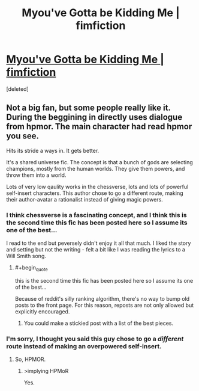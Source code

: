 #+TITLE: Myou've Gotta be Kidding Me | fimfiction

* [[http://www.fimfiction.net/story/33512/myouve-gotta-be-kidding-me][Myou've Gotta be Kidding Me | fimfiction]]
:PROPERTIES:
:Score: 5
:DateUnix: 1390446139.0
:END:
[deleted]


** Not a big fan, but some people really like it. During the beggining in directly uses dialogue from hpmor. The main character had read hpmor you see.

Hits its stride a ways in. It gets better.

It's a shared universe fic. The concept is that a bunch of gods are selecting champions, mostly from the human worlds. They give them powers, and throw them into a world.

Lots of very low qaulity works in the chessverse, lots and lots of powerful self-insert characters. This author chose to go a different route, making their author-avatar a rationalist instead of giving magic powers.
:PROPERTIES:
:Author: traverseda
:Score: 2
:DateUnix: 1390446511.0
:END:

*** I think chessverse is a fascinating concept, and I think this is the second time this fic has been posted here so I assume its one of the best...

I read to the end but peversely didn't enjoy it all that much. I liked the story and setting but not the writing - felt a bit like I was reading the lyrics to a Will Smith song.
:PROPERTIES:
:Author: mcgruntman
:Score: 3
:DateUnix: 1390479872.0
:END:

**** #+begin_quote
  this is the second time this fic has been posted here so I assume its one of the best...
#+end_quote

Because of reddit's silly ranking algorithm, there's no way to bump old posts to the front page. For this reason, reposts are not only allowed but explicitly encouraged.
:PROPERTIES:
:Score: 2
:DateUnix: 1390486803.0
:END:

***** You could make a stickied post with a list of the best pieces.
:PROPERTIES:
:Author: AmeteurOpinions
:Score: 1
:DateUnix: 1390501444.0
:END:


*** I'm sorry, I thought you said this guy chose to go a /different/ route instead of making an overpowered self-insert.
:PROPERTIES:
:Score: 2
:DateUnix: 1390469358.0
:END:

**** So, HPMOR.
:PROPERTIES:
:Score: 1
:DateUnix: 1390486566.0
:END:

***** >implying HPMoR

Yes.
:PROPERTIES:
:Score: 1
:DateUnix: 1390489914.0
:END:
